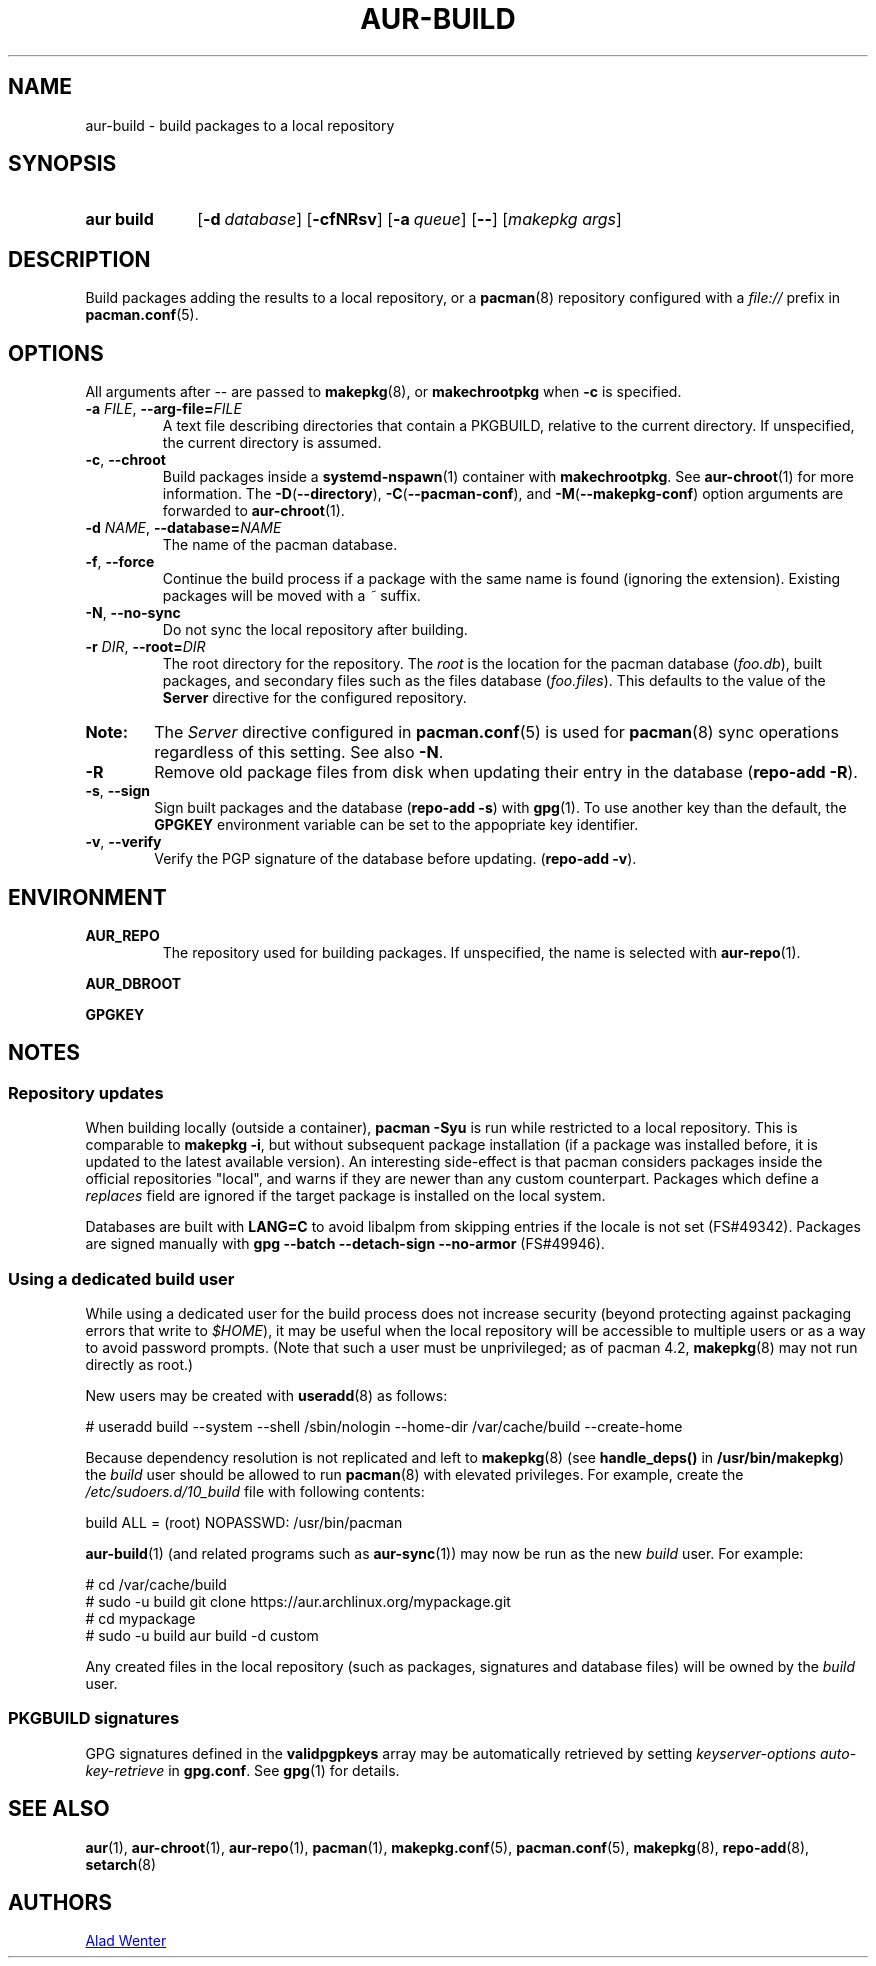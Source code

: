 .TH AUR\-BUILD 1 2018-12-04 AURUTILS
.SH NAME
aur\-build \- build packages to a local repository

.SH SYNOPSIS
.SY "aur build"
.OP "\-d" database
.OP \-cfNRsv
.OP \-a queue
.OP \--
.RI [ "makepkg args" ]
.YS

.SH DESCRIPTION
Build packages adding the results to a local repository, or a
.BR pacman (8)
repository configured with a
.I file://
prefix in
.BR pacman.conf (5).

.SH OPTIONS
All arguments after \-\- are passed to
.BR makepkg (8),
or
.BR makechrootpkg
when
.B \-c
is specified.

.TP
.BI \-a " FILE" "\fR,\fP \-\-arg\-file=" FILE
A text file describing directories that contain a PKGBUILD, relative to
the current directory. If unspecified, the current directory is assumed.

.TP
.BR \-c ", " \-\-chroot
Build packages inside a
.BR systemd\-nspawn (1)
container with
.BR makechrootpkg .
See
.BR aur\-chroot (1)
for more information. The
.BR \-D ( \-\-directory ),
.BR \-C ( \-\-pacman\-conf "), and"
.BR \-M ( \-\-makepkg\-conf )
option arguments are forwarded to
.BR aur\-chroot (1).

.TP
.BI \-d " NAME" "\fR,\fP \-\-database=" NAME
The name of the pacman database.

.TP
.BR \-f ", " \-\-force
Continue the build process if a package with the same name is found
(ignoring the extension). Existing packages will be moved with a
.I ~
suffix.

.TP
.BR \-N ", " \-\-no-sync
Do not sync the local repository after building.

.TP
.BI \-r " DIR" "\fR,\fP \-\-root=" DIR
The root directory for the repository. The
.I root
is the location for the pacman database
.RI ( foo.db ),
built packages, and secondary files such as the files database
.RI ( foo.files ).
This defaults to the value of the
.B Server
directive for the configured repository.

.SY Note:
The
.I Server
directive configured in
.BR pacman.conf (5)
is used for
.BR pacman (8)
sync operations regardless of this setting. See also
.BR \-N .

.TP
.B \-R
Remove old package files from disk when updating their entry in the
database
.RB ( "repo\-add \-R" ).

.TP
.BR \-s ", " \-\-sign
Sign built packages and the database
.RB ( "repo\-add \-s" )
with
.BR gpg (1).
To use another key than the default, the
.B GPGKEY
environment variable can be set to the appopriate key identifier.

.TP
.BR \-v ", " \-\-verify
Verify the PGP signature of the database before
updating.
.RB ( "repo\-add \-v" ).

.SH ENVIRONMENT
.B AUR_REPO
.RS
The repository used for building packages. If unspecified, the name is
selected with
.BR aur\-repo (1).
.RE

.B AUR_DBROOT
.RS
.RE

.B GPGKEY
.RS
.RE

.SH NOTES
.SS Repository updates
When building locally (outside a container),
.B "pacman \-Syu"
is run while restricted to a local repository. This is comparable to
.BR "makepkg \-i" ,
but without subsequent package installation (if a package was
installed before, it is updated to the latest available version). An
interesting side-effect is that pacman considers packages inside the
official repositories "local", and warns if they are newer than any
custom counterpart. Packages which define a
.I replaces
field are ignored if the target package is installed on the local system.

Databases are built with
.B LANG=C
to avoid libalpm from skipping entries if the locale is not set
(FS#49342). Packages are signed manually with
.B "gpg \-\-batch \-\-detach\-sign \-\-no\-armor"
(FS#49946).

.SS Using a dedicated build user
While using a dedicated user for the build process does not increase
security (beyond protecting against packaging errors that write to
.IR $HOME ),
it may be useful when the local repository will be accessible to
multiple users or as a way to avoid password prompts. (Note that such
a user must be unprivileged; as of pacman 4.2,
.BR makepkg (8)
may not run directly as root.)

New users may be created with
.BR useradd (8)
as follows:
.EX

  # useradd build --system --shell /sbin/nologin --home-dir /var/cache/build --create-home

.EE

Because dependency resolution is not replicated and left to
.BR makepkg (8)
(see
.B handle_deps()
in
.BR /usr/bin/makepkg )
the
.I build
user should be allowed to run
.BR pacman (8)
with elevated privileges. For example, create the
.I /etc/sudoers.d/10_build
file with following contents:
.EX

  build ALL = (root) NOPASSWD: /usr/bin/pacman

.EE
.BR aur-build (1)
(and related programs such as
.BR aur-sync (1))
may now be run as the new
.I build
user. For example:
.EX

  # cd /var/cache/build
  # sudo -u build git clone https://aur.archlinux.org/mypackage.git
  # cd mypackage
  # sudo -u build aur build -d custom

.EE
Any created files in the local repository (such as packages,
signatures and database files) will be owned by the
.I build
user.

.SS PKGBUILD signatures
GPG signatures defined in the
.B validpgpkeys
array may be automatically retrieved by setting
.I "keyserver-options auto-key-retrieve"
in
.BR gpg.conf .
See
.BR gpg (1)
for details.

.SH SEE ALSO
.BR aur (1),
.BR aur\-chroot (1),
.BR aur\-repo (1),
.BR pacman (1),
.BR makepkg.conf (5),
.BR pacman.conf (5),
.BR makepkg (8),
.BR repo-add (8),
.BR setarch (8)

.SH AUTHORS
.MT https://github.com/AladW
Alad Wenter
.ME

.\" vim: set textwidth=72:
